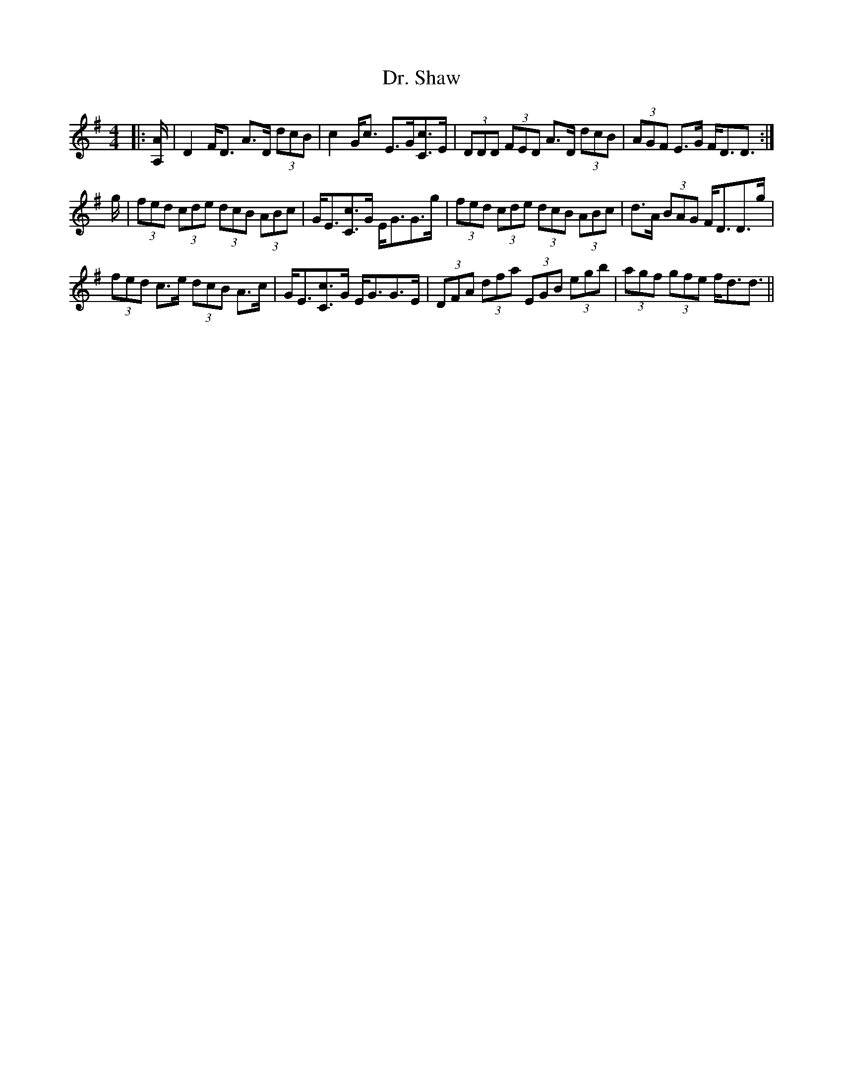 X: 10778
T: Dr. Shaw
R: strathspey
M: 4/4
K: Dmixolydian
|:[A,/A/]|D2 F<D A>D (3dcB|c2 G<c E>G[Cc]>[E]|(3DDD (3FED A>D (3dcB|(3AGF E>G F<DD3/2:|
g/|(3fed (3cde (3dcB (3ABc|G<E[Cc]>[G] E<GG>g|(3fed (3cde (3dcB (3ABc|d>A (3BAG F<DD>g|
(3fed c>e (3dcB A>c|G<E[Cc]>G E<GG>E|(3DFA (3dfa (3EGB (3egb|(3agf (3gfe f<dd3/2||

